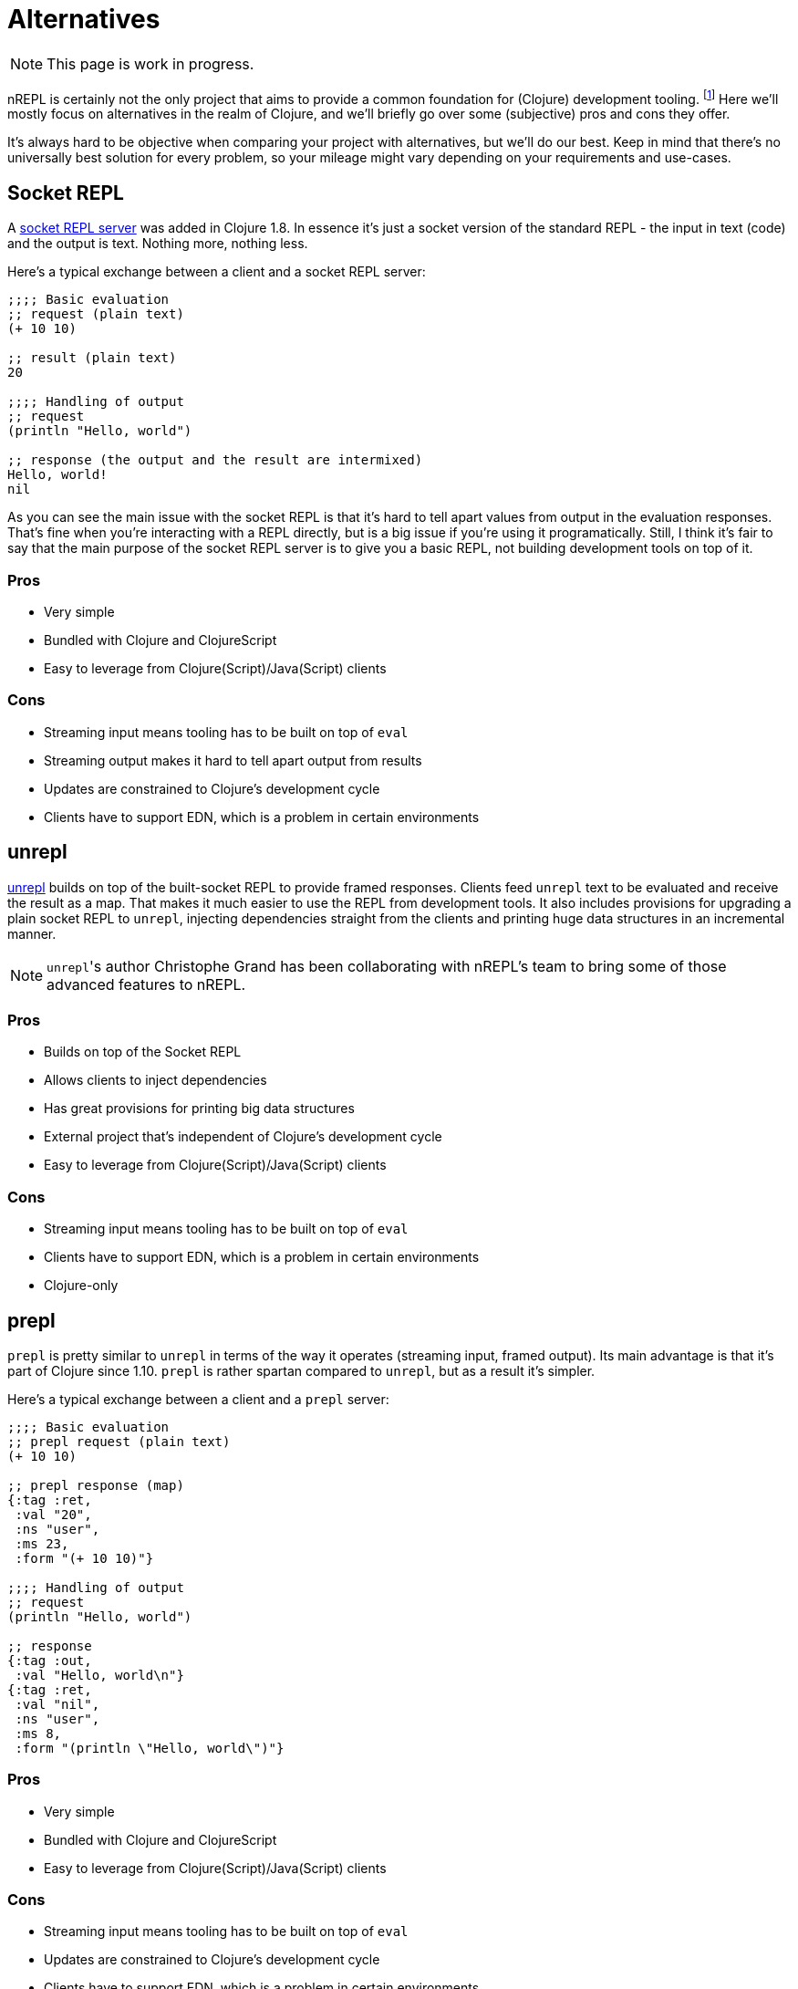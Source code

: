 = Alternatives

NOTE: This page is work in progress.

nREPL is certainly not the only project that aims to provide a common foundation for (Clojure) development tooling.
footnote:[nREPL was the first such effort in the Clojure community, though.]
Here we'll mostly focus on alternatives in the realm of Clojure, and we'll briefly go over
some (subjective) pros and cons they offer.

It's always hard to be objective when comparing your project with alternatives, but we'll do our best.
Keep in mind that there's no universally best solution for every problem, so your mileage might vary
depending on your requirements and use-cases.

== Socket REPL

A https://clojure.org/reference/repl_and_main#_launching_a_socket_server[socket REPL server] was added in Clojure 1.8.
In essence it's just a socket version of the standard REPL - the input in text (code) and the output is text.
Nothing more, nothing less.

Here's a typical exchange between a client and a socket REPL server:

[source,clojure]
----
;;;; Basic evaluation
;; request (plain text)
(+ 10 10)

;; result (plain text)
20

;;;; Handling of output
;; request
(println "Hello, world")

;; response (the output and the result are intermixed)
Hello, world!
nil
----

As you can see the main issue with the socket REPL is that it's hard to tell apart values from output in the evaluation
responses. That's fine when you're interacting with a REPL directly, but is a big issue if you're using it programatically.
Still, I think it's fair to say that the main purpose of the socket REPL server is to give you a basic REPL, not building development tools on top of it.

=== Pros

* Very simple
* Bundled with Clojure and ClojureScript
* Easy to leverage from Clojure(Script)/Java(Script) clients

=== Cons

* Streaming input means tooling has to be built on top of `eval`
* Streaming output makes it hard to tell apart output from results
* Updates are constrained to Clojure's development cycle
* Clients have to support EDN, which is a problem in certain environments

== unrepl

https://github.com/Unrepl/unrepl[unrepl] builds on top of the built-socket REPL to provide framed responses. Clients feed `unrepl` text to be evaluated
and receive the result as a map. That makes it much easier to use the REPL from development tools. It also includes provisions
for upgrading a plain socket REPL to `unrepl`, injecting dependencies straight from the clients and printing huge data structures in an incremental manner.

NOTE: ``unrepl``'s author Christophe Grand has been collaborating with nREPL's team to bring some of those advanced features to nREPL.

=== Pros

* Builds on top of the Socket REPL
* Allows clients to inject dependencies
* Has great provisions for printing big data structures
* External project that's independent of Clojure's development cycle
* Easy to leverage from Clojure(Script)/Java(Script) clients

=== Cons

* Streaming input means tooling has to be built on top of `eval`
* Clients have to support EDN, which is a problem in certain environments
* Clojure-only

== prepl

`prepl` is pretty similar to `unrepl` in terms of the way it operates (streaming input, framed output). Its main advantage is that it's part of Clojure since 1.10. `prepl` is rather spartan compared to `unrepl`, but as a result it's simpler.

Here's a typical exchange between a client and a `prepl` server:

[source,clojure]
----
;;;; Basic evaluation
;; prepl request (plain text)
(+ 10 10)

;; prepl response (map)
{:tag :ret,
 :val "20",
 :ns "user",
 :ms 23,
 :form "(+ 10 10)"}

;;;; Handling of output
;; request
(println "Hello, world")

;; response
{:tag :out,
 :val "Hello, world\n"}
{:tag :ret,
 :val "nil",
 :ns "user",
 :ms 8,
 :form "(println \"Hello, world\")"}
----

=== Pros

* Very simple
* Bundled with Clojure and ClojureScript
* Easy to leverage from Clojure(Script)/Java(Script) clients

=== Cons

* Streaming input means tooling has to be built on top of `eval`
* Updates are constrained to Clojure's development cycle
* Clients have to support EDN, which is a problem in certain environments

== Language Server Protocol

https://langserver.org/[The Language Server protocol] is used between
a tool (the client) and a language smartness provider (the server) to
integrate features like auto complete, go to definition, find all
references and alike into the tool.

With LSP you'd end up with a server similar to nREPL providing common editing operations.
The communication between an LSP client and a server is done via JSON.

Currently there's a single implementation of an LSP server for Clojure - namely https://github.com/snoe/clojure-lsp[clojure-lsp].
Its functionality is powered internally by static code analysis, one can easily imagine
an LSP server implementation that's powered by a REPL.

=== Pros

* Language-agnostic protocol
* Wide support in editors
* Different implementations for the same language

=== Cons

* The protocol is controlled by a single company
* Clients have to support JSON, which is a problem in certain environments
* You still need some REPL server for code evaluation

== Comparison

It's important to understand that while the socket REPL, unrepl and prepl are pure REPLs (meaning their
soul focus is reading, evaluating and printing), nREPL is both a REPL and a development tooling
protocol. In this sense it sits somewhere between all other REPL servers and LSP.

nREPL was designed to be used programmatically and build tools on top of it. It was designed to be
infinitely extensible when it comes to supported operations, data formats and communication channels.

.Comparison Table
|===
| Name | Input/Output | Data Format | ClojureScript Support | Clojure-agnostic Protocol | Optimized for Tooling

| nREPL
| Structured Input/Output
| Bencode/EDNfootnote:[Other data formats (e.g. JSON) are supported via extensions.]
| Requires extension (Piggieback)
| Yes
| Yes

| Socket REPL
| Streaming Input/Output
| EDN
| Yes
| No
| No

| unrepl
| Streaming Input/Structured Output
| EDN
| No
| No
| Yes

| prepl
| Streaming Input/Structured Output
| EDN
| Yes
| No
| Yes

| LSP
| Structured Input/Output
| JSON
| n/a
| Yes
| Yes

|===
